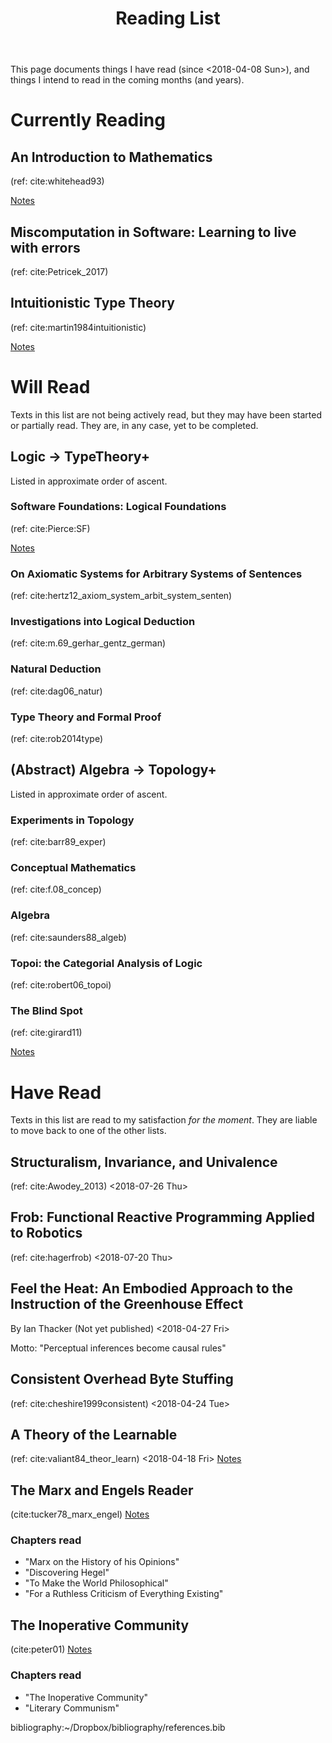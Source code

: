 #+TITLE: Reading List
#+OPTIONS: toc:3

This page documents things I have read (since <2018-04-08 Sun>), and things I
intend to read in the coming months (and years).

* Currently Reading
** An Introduction to Mathematics
   (ref: cite:whitehead93)

   [[file:reading-notes/whitehead-introduction-to-mathematics.org][Notes]]
** Miscomputation in Software: Learning to live with errors
   (ref: cite:Petricek_2017)
** Intuitionistic Type Theory
   (ref: cite:martin1984intuitionistic)

   [[file:reading-notes/martin-lof-itt.org][Notes]]

* Will Read
  Texts in this list are not being actively read, but they may have been started
  or partially read. They are, in any case, yet to be completed.
** Logic -> TypeTheory+
   Listed in approximate order of ascent.
*** Software Foundations: Logical Foundations
    (ref: cite:Pierce:SF)

    [[file:reading-notes/pierce-software-foundations-logical-foundations.org][Notes]]
*** On Axiomatic Systems for Arbitrary Systems of Sentences
    (ref: cite:hertz12_axiom_system_arbit_system_senten)
*** Investigations into Logical Deduction
    (ref: cite:m.69_gerhar_gentz_german)
*** Natural Deduction
    (ref: cite:dag06_natur)
*** Type Theory and Formal Proof
    (ref: cite:rob2014type)
** (Abstract) Algebra -> Topology+
   Listed in approximate order of ascent.
*** Experiments in Topology
    (ref: cite:barr89_exper)
*** Conceptual Mathematics
    (ref: cite:f.08_concep)
*** Algebra
    (ref: cite:saunders88_algeb)
*** Topoi: the Categorial Analysis of Logic
    (ref: cite:robert06_topoi)
*** The Blind Spot
    (ref: cite:girard11)

    [[file:reading-notes/girard-the-blind-spot.org][Notes]]

* Have Read
  Texts in this list are read to my satisfaction /for the moment/. They are
  liable to move back to one of the other lists.

** Structuralism, Invariance, and Univalence
   (ref: cite:Awodey_2013)
   <2018-07-26 Thu>

** Frob: Functional Reactive Programming Applied to Robotics
   (ref: cite:hagerfrob)
   <2018-07-20 Thu>

** Feel the Heat: An Embodied Approach to the Instruction of the Greenhouse Effect
   By Ian Thacker (Not yet published)
   <2018-04-27 Fri>

   Motto: "Perceptual inferences become causal rules"
** Consistent Overhead Byte Stuffing
   (ref: cite:cheshire1999consistent)
   <2018-04-24 Tue>

** A Theory of the Learnable
   (ref: cite:valiant84_theor_learn)
   <2018-04-18 Fri>
   [[file:reading-notes/valiant-a-theory-of-the-learnable.org][Notes]]
** The Marx and Engels Reader
   (cite:tucker78_marx_engel)
  [[file:reading-notes/marx-engles-reader.org][Notes]]
*** Chapters read
    - "Marx on the History of his Opinions"
    - "Discovering Hegel"
    - "To Make the World Philosophical"
    - "For a Ruthless Criticism of Everything Existing"
** The Inoperative Community
   (cite:peter01)
   [[file:reading-notes/nancy-the-inoperative-community.org][Notes]]
*** Chapters read

    - "The Inoperative Community"
    - "Literary Communism"



bibliography:~/Dropbox/bibliography/references.bib
